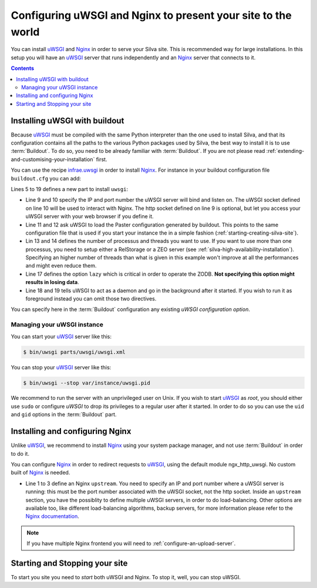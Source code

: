Configuring uWSGI and Nginx to present your site to the world
=============================================================

You can install `uWSGI`_ and `Nginx`_ in order to serve your Silva
site. This is recommended way for large installations. In this setup
you will have an `uWSGI`_ server that runs independently and an
`Nginx`_ server that connects to it.

.. contents::

Installing uWSGI with buildout
------------------------------

Because `uWSGI`_ must be compiled with the same Python interpreter
than the one used to install Silva, and that its configuration
contains all the paths to the various Python packages used by Silva,
the best way to install it is to use :term:`Buildout`. To do so, you
need to be already familiar with :term:`Buildout`. If you are not
please read :ref:`extending-and-customising-your-installation` first.

You can use the recipe `infrae.uwsgi`_ in order to install
`Nginx`_. For instance in your buildout configuration file
``buildout.cfg`` you can add:

.. code-block:: buildout
   :linenos:

   [buildout]
   parts +=
      uwsgi

   [uwsgi]
   recipe = infrae.uwsgi
   download-url = http://projects.unbit.it/downloads/uwsgi-1.4.9.tar.gz
   master = True
   http-socket = 0.0.0.0:8080
   uwsgi-socket = 127.0.0.1:8081
   paste = config:${buildout:directory}/deploy.ini
   paste-logger = True
   processes = 1
   threads = 15
   eggs = ${instance:eggs}
   single-interpreter = True
   lazy = True
   daemonize = ${buildout:directory}/var/log/uwsgi.log
   pidfile = ${buildout:directory}/var/instance/uwsgi.pid


Lines 5 to 19 defines a new part to install ``uwsgi``:

- Line 9 and 10 specify the IP and port number the uWSGI server will
  bind and listen on. The uWSGI socket defined on line 10 will be used
  to interact with Nginx. The http socket defined on line 9 is
  optional, but let you access your uWSGI server with your web
  browser if you define it.

- Line 11 and 12 ask uWSGI to load the Paster configuration generated
  by buildout. This points to the same configuration file that is used
  if you start your instance the in a simple fashion
  (:ref:`starting-creating-silva-site`).

- Lin 13 and 14 defines the number of processus and threads you want
  to use. If you want to use more than one processus, you need to
  setup either a RelStorage or a ZEO server (see
  :ref:`silva-high-availability-installation`). Specifying an higher
  number of threads than what is given in this example won't improve
  at all the performances and might even reduce them.

- Line 17 defines the option ``lazy`` which is critical in order to
  operate the ZODB. **Not specifying this option might results in
  losing data**.

- Line 18 and 19 tells uWSGI to act as a daemon and go in the
  background after it started. If you wish to run it as foreground
  instead you can omit those two directives.

You can specify here in the :term:`Buildout` configuration any
existing `uWSGI configuration option`.


Managing your uWSGI instance
~~~~~~~~~~~~~~~~~~~~~~~~~~~~

You can start your `uWSGI`_ server like this:

.. code-block:: sh

   $ bin/uwsgi parts/uwsgi/uwsgi.xml

You can stop your `uWSGI`_ server like this:

.. code-block:: sh

   $ bin/uwsgi --stop var/instance/uwsgi.pid

We recommend to run the server with an unprivileged user on Unix. If
you wish to start `uWSGI`_ as *root*, you should either use ``sudo``
or configure `uWSGI` to drop its privileges to a regular user after it
started. In order to do so you can use the ``uid`` and ``gid`` options
in the :term:`Buildout` part.


Installing and configuring Nginx
--------------------------------

Unlike `uWSGI`_, we recommend to install `Nginx`_ using your system
package manager, and not use :term:`Buildout` in order to do it.

You can configure `Nginx`_ in order to redirect requests to `uWSGI`_,
using the default module ngx_http_uwsgi. No custom built of `Nginx`_
is needed.

.. code-block:: nginx
   :linenos:

    upstream silva {
       server 127.0.0.1:8081;
    }

    server {
        listen       80;
        server_name  localhost;
        location / {
            uwsgi_pass silva;
            include uwsgi_params;
        }
    }

- Line 1 to 3 define an Nginx ``upstream``. You need to specify an IP
  and port number where a uWSGI server is running: this must be the
  port number associated with the uWSGI socket, not the http
  socket. Inside an ``upstream`` section, you have the possiblity to
  define multiple uWSGI servers, in order to do load-balancing. Other
  options are available too, like different load-balancing algorithms,
  backup servers, for more information please refer to the `Nginx
  documentation`_.

.. note::

   If you have multiple Nginx frontend you will need to
   :ref:`configure-an-upload-server`.



Starting and Stopping your site
-------------------------------

To start you site you need to *start* both uWSGI and Nginx. To stop
it, well, you can stop uWSGI.

.. _Nginx: http://nginx.org/
.. _Nginx documentation: http://nginx.org/en/docs/
.. _uWSGI: http://uwsgi-docs.readthedocs.org/
.. _uWSGI configuration option: http://uwsgi-docs.readthedocs.org/en/latest/Options.html
.. _infrae.uwsgi: https://pypi.python.org/pypi/infrae.uwsgi
